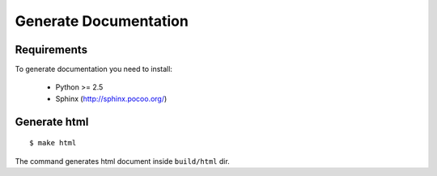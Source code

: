 Generate Documentation
======================

Requirements
------------

To generate documentation you need to install:

 - Python >= 2.5
 - Sphinx (http://sphinx.pocoo.org/)


Generate html
-------------
::

    $ make html

The command generates html document inside ``build/html`` dir.
